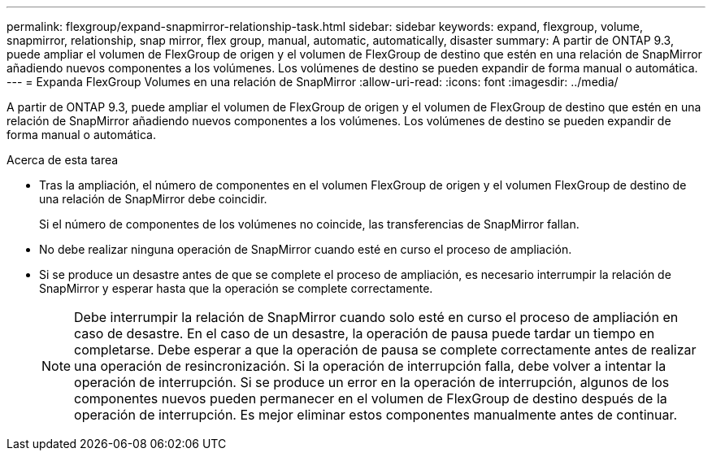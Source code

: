---
permalink: flexgroup/expand-snapmirror-relationship-task.html 
sidebar: sidebar 
keywords: expand, flexgroup, volume, snapmirror, relationship, snap mirror, flex group, manual, automatic, automatically, disaster 
summary: A partir de ONTAP 9.3, puede ampliar el volumen de FlexGroup de origen y el volumen de FlexGroup de destino que estén en una relación de SnapMirror añadiendo nuevos componentes a los volúmenes. Los volúmenes de destino se pueden expandir de forma manual o automática. 
---
= Expanda FlexGroup Volumes en una relación de SnapMirror
:allow-uri-read: 
:icons: font
:imagesdir: ../media/


[role="lead"]
A partir de ONTAP 9.3, puede ampliar el volumen de FlexGroup de origen y el volumen de FlexGroup de destino que estén en una relación de SnapMirror añadiendo nuevos componentes a los volúmenes. Los volúmenes de destino se pueden expandir de forma manual o automática.

.Acerca de esta tarea
* Tras la ampliación, el número de componentes en el volumen FlexGroup de origen y el volumen FlexGroup de destino de una relación de SnapMirror debe coincidir.
+
Si el número de componentes de los volúmenes no coincide, las transferencias de SnapMirror fallan.

* No debe realizar ninguna operación de SnapMirror cuando esté en curso el proceso de ampliación.
* Si se produce un desastre antes de que se complete el proceso de ampliación, es necesario interrumpir la relación de SnapMirror y esperar hasta que la operación se complete correctamente.
+
[NOTE]
====
Debe interrumpir la relación de SnapMirror cuando solo esté en curso el proceso de ampliación en caso de desastre. En el caso de un desastre, la operación de pausa puede tardar un tiempo en completarse. Debe esperar a que la operación de pausa se complete correctamente antes de realizar una operación de resincronización. Si la operación de interrupción falla, debe volver a intentar la operación de interrupción. Si se produce un error en la operación de interrupción, algunos de los componentes nuevos pueden permanecer en el volumen de FlexGroup de destino después de la operación de interrupción. Es mejor eliminar estos componentes manualmente antes de continuar.

====

